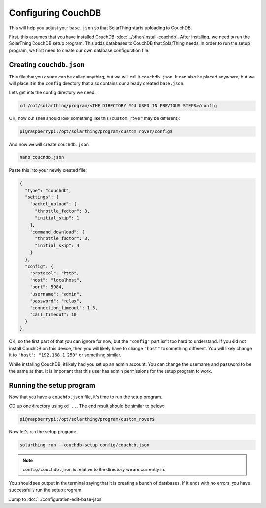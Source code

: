 Configuring CouchDB
====================

This will help you adjust your ``base.json`` so that SolarThing starts uploading to CouchDB.

First, this assumes that you have installed CouchDB: :doc:`../other/install-couchdb`. After installing, we need to run the SolarThing CouchDB setup program.
This adds databases to CouchDB that SolarThing needs. In order to run the setup program, we first need to create our own database configuration file.

Creating ``couchdb.json``
--------------------------

This file that you create can be called anything, but we will call it ``couchdb.json``. 
It can also be placed anywhere, but we will place it in the ``config`` directory that also contains our already created ``base.json``.

Lets get into the config directory we need.

.. code-block:: shell

    cd /opt/solarthing/program/<THE DIRECTORY YOU USED IN PREVIOUS STEPS>/config

OK, now our shell should look something like this (``custom_rover`` may be different):

.. code-block:: console

    pi@raspberrypi:/opt/solarthing/program/custom_rover/config$ 

And now we will create ``couchdb.json``

.. code-block:: shell

    nano couchdb.json

Paste this into your newly created file:

.. code-block:: json

    {
      "type": "couchdb",
      "settings": {
        "packet_upload": {
          "throttle_factor": 3,
          "initial_skip": 1
        },
        "command_download": {
          "throttle_factor": 3,
          "initial_skip": 4
        }
      },
      "config": {
        "protocol": "http",
        "host": "localhost",
        "port": 5984,
        "username": "admin",
        "password": "relax",
        "connection_timeout": 1.5,
        "call_timeout": 10
      }
    }

OK, so the first part of that you can ignore for now, but the ``"config"`` part isn't too hard to understand. 
If you did not install CouchDB on this device, then you will likely have to change ``"host"`` to something different. 
You will likely change it to ``"host": "192.168.1.250"`` or something similar.

While installing CouchDB, it likely had you set up an admin account. You can change the username and password to be the same as that.
It is important that this user has admin permissions for the setup program to work.


Running the setup program
----------------------------

Now that you have a ``couchdb.json`` file, it's time to run the setup program.

CD up one directory using ``cd ..``. The end result should be similar to below:

.. code-block:: console

    pi@raspberrypi:/opt/solarthing/program/custom_rover$ 

Now let's run the setup program:

.. code-block:: shell

    solarthing run --couchdb-setup config/couchdb.json

.. note:: ``config/couchdb.json`` is relative to the directory we are currently in.

You should see output in the terminal saying that it is creating a bunch of databases. If it ends with no errors, you have successfully run the setup program.


Jump to :doc:`../configuration-edit-base-json`